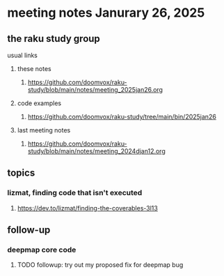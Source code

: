 * meeting notes Janurary 26, 2025 

** the raku study group
**** usual links
***** these notes
****** https://github.com/doomvox/raku-study/blob/main/notes/meeting_2025jan26.org 

***** code examples
****** https://github.com/doomvox/raku-study/tree/main/bin/2025jan26

***** last meeting notes
****** https://github.com/doomvox/raku-study/blob/main/notes/meeting_2024djan12.org



** topics
*** lizmat, finding code that isn't executed
**** https://dev.to/lizmat/finding-the-coverables-3l13

** follow-up 
*** deepmap core code
**** TODO followup: try out my proposed fix for deepmap bug

